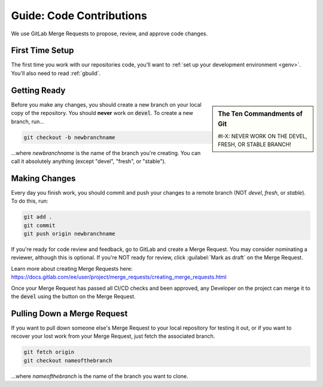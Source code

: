 .. _grevision:

Guide: Code Contributions
#####################################

We use GitLab Merge Requests to propose, review, and approve code changes.

.. _grevision_firsttime:

First Time Setup
=========================

The first time you work with our repositories code, you'll want to
:ref:`set up your development environment <genv>`. You'll also need to
read :ref:`gbuild`.

.. _grevision_gettingready:

Getting Ready
========================

..  sidebar:: The Ten Commandments of Git

    #I-X: NEVER WORK ON THE DEVEL, FRESH, OR STABLE BRANCH!

Before you make any changes, you should create a new branch on your local
copy of the repository. You should **never** work on :code:`devel`. To create
a new branch, run...

..  code-block:: bash

    git checkout -b newbranchname

...where *newbranchname* is the name of the branch you're creating. You can
call it absolutely anything (except "devel", "fresh", or "stable").

.. _grevision_changes:

Making Changes
===========================

Every day you finish work, you should commit and push your changes to a remote
branch (NOT *devel*, *fresh*, or *stable*). To do this, run:

..  code-block:: bash

    git add .
    git commit
    git push origin newbranchname

If you're ready for code review and feedback, go to GitLab and create a
Merge Request. You may consider nominating a reviewer, although this is
optional. If you're NOT ready for review, click :guilabel:`Mark as draft`
on the Merge Request.

Learn more about creating Merge Requests here: `https://docs.gitlab.com/ee/user/project/merge_requests/creating_merge_requests.html <https://docs.gitlab.com/ee/user/project/merge_requests/creating_merge_requests.html>`_

Once your Merge Request has passed all CI/CD checks and been approved, any
Developer on the project can merge it to the :code:`devel` using the button on
the Merge Request.

.. _grevision_patch:

Pulling Down a Merge Request
================================

If you want to pull down someone else's Merge Request to your local
repository for testing it out, or if you want to recover your lost work
from your Merge Request, just fetch the associated branch.

..  code-block:: bash

    git fetch origin
    git checkout nameofthebranch

...where *nameofthebranch* is the name of the branch you want to clone.

